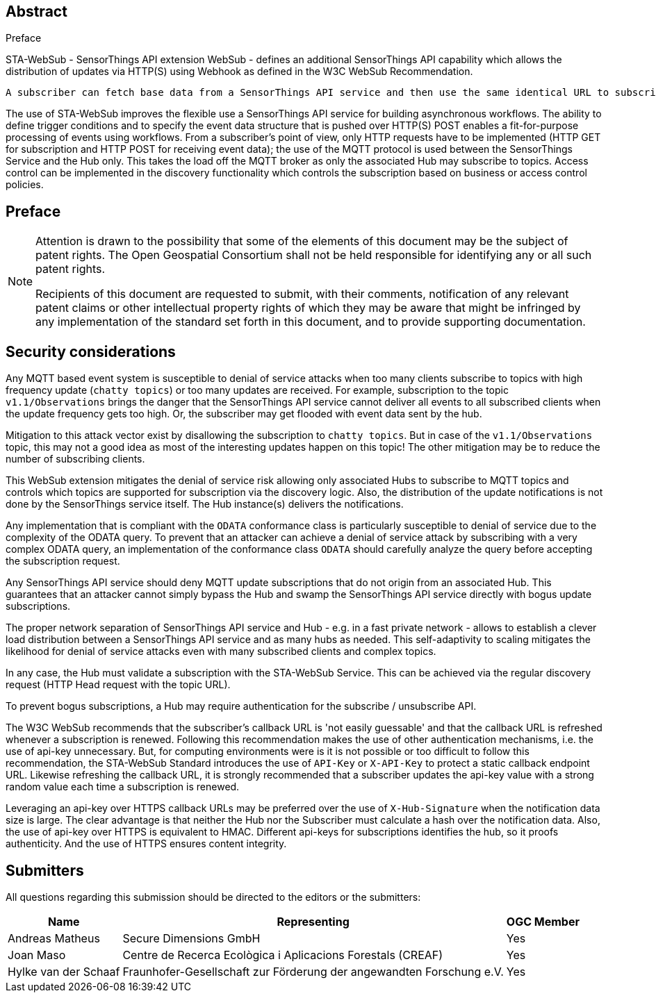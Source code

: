 .Preface

////
*OGC Declaration*
////

[abstract]
== Abstract

STA-WebSub - SensorThings API extension WebSub - defines an additional SensorThings API capability which allows the distribution of updates via HTTP(S) using Webhook as defined in the W3C WebSub Recommendation.

 A subscriber can fetch base data from a SensorThings API service and then use the same identical URL to subscribe for updates. This allows any subscriber to prevent polling a SensorThings API service, as any updates - according to the URL used - get submitted to the subscriber's Webhook when the update event is triggered. The use of this WebSub extension is also easy to integrate into existing systems, as producers only need to setup a W3C WebSub compliant Hub that listens to subscription updates via MQTT. Consumers only need to setup a WebSub Subscriber to receive updates via WebHook. The SensorThings API MQTT protocol does not need to be exposed to the subscriber; it can remain internal between the SensorThings API service and the associated STA-WebSub Hub(s). Any SensorThings API service that extends the MQTT topic pattern to include filter and expand capabilities via ODATA query parameters, allows to subscribe for updates by defining actual triggering conditions using `$filter`. Using the ODATA query parameter `$select` and `$expand` also supports the subscriber to get exactly the data and structure as it is fit for purpose. 

The use of STA-WebSub improves the flexible use a SensorThings API service for building asynchronous workflows. The ability to define trigger conditions and to specify the event data structure that is pushed over HTTP(S) POST enables a fit-for-purpose processing of events using workflows. From a subscriber's point of view, only HTTP requests have to be implemented (HTTP GET for subscription and HTTP POST for receiving event data); the use of the MQTT protocol is used between the SensorThings Service and the Hub only. This takes the load off the MQTT broker as only the associated Hub may subscribe to topics. Access control can be implemented in the discovery functionality which controls the subscription based on business or access control policies.

== Preface

[NOTE]
====
Attention is drawn to the possibility that some of the elements of this document may be the subject of patent rights. The Open Geospatial Consortium shall not be held responsible for identifying any or all such patent rights.

Recipients of this document are requested to submit, with their comments, notification of any relevant patent claims or other intellectual property rights of which they may be aware that might be infringed by any implementation of the standard set forth in this document, and to provide supporting documentation.
====

== Security considerations
Any MQTT based event system is susceptible to denial of service attacks when too many clients subscribe to topics with high frequency update (`chatty topics`) or too many updates are received. For example, subscription to the topic `v1.1/Observations` brings the danger that the SensorThings API service cannot deliver all events to all subscribed clients when the update frequency gets too high. Or, the subscriber may get flooded with event data sent by the hub. 

Mitigation to this attack vector exist by disallowing the subscription to `chatty topics`. But in case of the `v1.1/Observations` topic, this may not a good idea as most of the interesting updates happen on this topic! The other mitigation may be to reduce the number of subscribing clients.

This WebSub extension mitigates the denial of service risk allowing only associated Hubs to subscribe to MQTT topics and controls which topics are supported for subscription via the discovery logic. Also, the distribution of the update notifications is not done by the SensorThings service itself. The Hub instance(s) delivers the notifications.

Any implementation that is compliant with the `ODATA` conformance class is particularly susceptible to denial of service due to the complexity of the ODATA query. To prevent that an attacker can achieve a denial of service attack by subscribing with a very complex ODATA query, an implementation of the conformance class `ODATA` should carefully analyze the query before accepting the subscription request.

Any SensorThings API service should deny MQTT update subscriptions that do not origin from an associated Hub. This guarantees that an attacker cannot simply bypass the Hub and swamp the SensorThings API service directly with bogus update subscriptions.

The proper network separation of SensorThings API service and Hub - e.g. in a fast private network - allows to establish a clever load distribution between a SensorThings API service and as many hubs as needed. This self-adaptivity to scaling mitigates the likelihood for denial of service attacks even with many subscribed clients and complex topics.

In any case, the Hub must validate a subscription with the STA-WebSub Service. This can be achieved via the regular discovery request (HTTP Head request with the topic URL).

To prevent bogus subscriptions, a Hub may require authentication for the subscribe / unsubscribe API.

The W3C WebSub recommends that the subscriber's callback URL is 'not easily guessable' and that the callback URL is refreshed whenever a subscription is renewed. Following this recommendation makes the use of other authentication mechanisms, i.e. the use of api-key unnecessary. But, for computing environments were is it is not possible or too difficult to follow this recommendation, the STA-WebSub Standard introduces the use of `API-Key` or `X-API-Key` to protect a static callback endpoint URL. Likewise refreshing the callback URL, it is strongly recommended that a subscriber updates the api-key value with a strong random value each time a subscription is renewed. 

Leveraging an api-key over HTTPS callback URLs may be preferred over the use of `X-Hub-Signature` when the notification data size is large. The clear advantage is that neither the Hub nor the Subscriber must calculate a hash over the notification data. Also, the use of api-key over HTTPS is equivalent to HMAC. Different api-keys for subscriptions identifies the hub, so it proofs authenticity. And the use of HTTPS ensures content integrity.

== Submitters

All questions regarding this submission should be directed to the editors or the submitters:

[%autowidth,cols="3*"]
|===
|Name |Representing |OGC Member

|Andreas Matheus
|Secure Dimensions GmbH
|Yes

|Joan Maso
|Centre de Recerca Ecològica i Aplicacions Forestals (CREAF)
|Yes

|Hylke van der Schaaf
|Fraunhofer-Gesellschaft zur Förderung der angewandten Forschung e.V.
|Yes

|===

